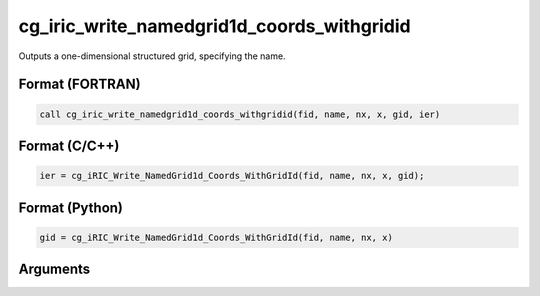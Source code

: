 cg_iric_write_namedgrid1d_coords_withgridid
================================================

Outputs a one-dimensional structured grid, specifying the name.

Format (FORTRAN)
------------------
.. code-block:: fortran

   call cg_iric_write_namedgrid1d_coords_withgridid(fid, name, nx, x, gid, ier)

Format (C/C++)
----------------
.. code-block:: c

   ier = cg_iRIC_Write_NamedGrid1d_Coords_WithGridId(fid, name, nx, x, gid);

Format (Python)
----------------
.. code-block:: python

   gid = cg_iRIC_Write_NamedGrid1d_Coords_WithGridId(fid, name, nx, x)

Arguments
-----------

.. csv-table:: Arguments of cg_iric_write_namedgrid1d_coords_withgridid
   :file: cg_iric_write_namedgrid1d_coords_withgridid_args.csv
   :header-rows: 1
